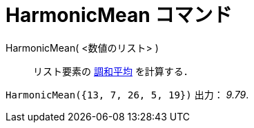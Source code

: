 = HarmonicMean コマンド
ifdef::env-github[:imagesdir: /ja/modules/ROOT/assets/images]

HarmonicMean( <数値のリスト> )::
  リスト要素の http://en.wikipedia.org/wiki/ja:%E8%AA%BF%E5%92%8C%E5%B9%B3%E5%9D%87[調和平均] を計算する．

[EXAMPLE]
====

`++HarmonicMean({13, 7, 26, 5, 19})++` 出力： _9.79_.

====
